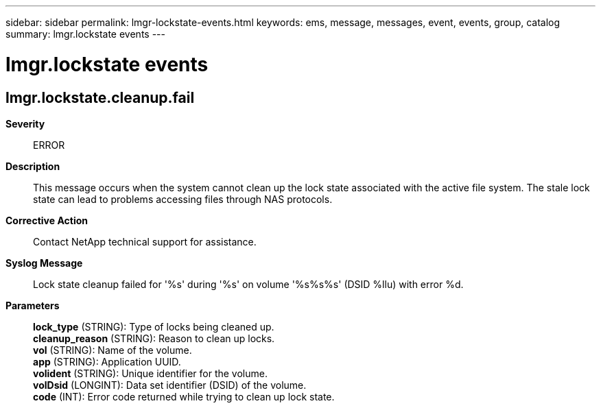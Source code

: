 ---
sidebar: sidebar
permalink: lmgr-lockstate-events.html
keywords: ems, message, messages, event, events, group, catalog
summary: lmgr.lockstate events
---

= lmgr.lockstate events
:toclevels: 1
:hardbreaks:
:nofooter:
:icons: font
:linkattrs:
:imagesdir: ./media/

== lmgr.lockstate.cleanup.fail
*Severity*::
ERROR
*Description*::
This message occurs when the system cannot clean up the lock state associated with the active file system. The stale lock state can lead to problems accessing files through NAS protocols.
*Corrective Action*::
Contact NetApp technical support for assistance.
*Syslog Message*::
Lock state cleanup failed for '%s' during '%s' on volume '%s%s%s' (DSID %llu) with error %d.
*Parameters*::
*lock_type* (STRING): Type of locks being cleaned up.
*cleanup_reason* (STRING): Reason to clean up locks.
*vol* (STRING): Name of the volume.
*app* (STRING): Application UUID.
*volident* (STRING): Unique identifier for the volume.
*volDsid* (LONGINT): Data set identifier (DSID) of the volume.
*code* (INT): Error code returned while trying to clean up lock state.
